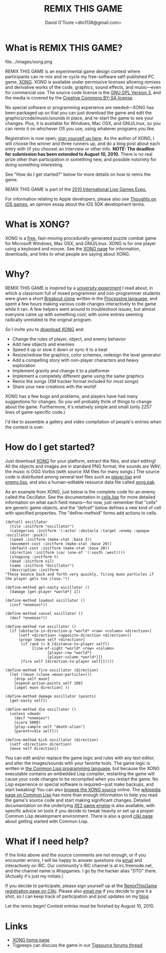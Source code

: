 #+TITLE: REMIX THIS GAME
#+AUTHOR: David O'Toole <dto1138@gmail.com>

* What is REMIX THIS GAME?

file:../images/xong.png

REMIX THIS GAME is an experimental game design contest where
participants can re-mix and re-cycle my free-software self-published
PC game, [[http://dto.github.com/notebook/xong.html][XONG]]. XONG is available under permissive licenses allowing
remixes and derivative works of the code, graphics, sound effects, and
music---even for commercial use. The source code license is the [[http://en.wikipedia.org/wiki/GNU_General_Public_License][GNU
GPL Version 3]], and the media is covered by the [[http://creativecommons.org/licenses/by-sa/3.0/us/][Creative Commons BY-SA
license]].

No special software or programming experience are needed---XONG
has been packaged up so that you can just download the game and edit
the graphics/code/music/sounds in place, and re-start the game to see
your changes. Plus, it is available for Windows, Mac OSX, and GNU/Linux,
so you can remix it on whichever OS you use, using whatever programs
you like.

Registration is now open; [[http://www.cliki.net/RemixThisGame][sign yourself up here]]. As the author of
XONG, I will choose the winner and three runners up, and do a blog
post about each entry with (if you choose) an interview or other
info. *NOTE: The deadline for submission has been extended to August
10, 2010.* There is no real prize other than participation in something
new, and possible notoriety for doing something interesting.

See "How do I get started?"  below for more details on how to remix
the game.

REMIX THIS GAME is part of the [[http://dto.github.com/notebook/2010expo.html][2010 International Lisp Games Expo.]]

For information relating to Apple developers, please also see [[http://dto.github.com/notebook/apple.html][Thoughts
on iOS games]], an opinion essay about the iOS SDK development terms.

* What is XONG?

XONG is a [[http://en.wikipedia.org/wiki/Free_software][free]], fast-moving procedurally-generated puzzle combat game
for Microsoft Windows, Mac OSX, and GNU/Linux. XONG is for one player
using a keyboard and mouse. See the [[http://dto.github.com/notebook/xong.html][XONG page]] for information,
downloads, and links to what people are saying about XONG.

* Why?

REMIX THIS GAME is inspired by a [[http://trsp.net/teaching/gamemod/][university experiment]] I read about,
in which a classroom full of mixed programmer and non-programmer
students were given a short [[http://en.wikipedia.org/wiki/Breakout_clone][Breakout clone]] written in the [[http://en.wikipedia.org/wiki/Processing_(programming_language)][Processing
language]], and spent a few hours making various code changes
interactively to the game while it ran. A few helpers went around to
troubleshoot issues, but almost everyone came up with something cool,
with some entries seeming radically unrelated to the original program.

So I invite you to [[http://dto.github.com/notebook/xong.html][download XONG]] and:

  - Change the rules of player, object, and enemy behavior
  - Add new objects and enemies
  - Speed it up or slow it down or sync it to a beat
  - Resize/redraw the graphics, color schemes, redesign the level
    generator
  - Add a compelling story with non-player characters and heavy
    exploration
  - Implement gravity and change it to a platformer
  - Implement a completely different game using the same graphics
  - Remix the songs (XM tracker format included for most songs)
  - Share your new creations with the world!

XONG has a few bugs and problems, and players have had many
suggestions for changes. So you will probably think of things to
change about the game. Furthermore, it's relatively simple and small
(only 2257 lines of game-specific code.)

I'd like to assemble a gallery and video compilation of people's
entries when the contest is over.

* How do I get started?

Just download [[http://dto.github.com/notebook/xong.html][XONG]] for your platform, extract the files, and start
editing! All the objects and images are in standard PNG format; the
sounds are WAV; the music is OGG Vorbis (with source XM files for many
songs.) The source code is distributed among several text files such
as [[http://github.com/dto/xe2/blob/master/xong/player.lisp][player.lisp]] and [[http://github.com/dto/xe2/blob/master/xong/enemy.lisp][enemy.lisp]], and also a human-editable resource data
file called [[http://github.com/dto/xe2/blob/master/xong/xong.pak][xong.pak]].

As an example from XONG, just below is the complete code for an enemy
called the Oscillator. See the documentation in [[http://github.com/dto/xe2/blob/master/cells.lisp][cells.lisp]] for more
detailed information on what each field means---for now, just remember
that "cells" are generic game objects, and the "defcell" below defines
a new kind of cell with specified properties. The "define-method"
forms add actions to cells.
    
: (defcell oscillator 
:   (tile :initform "oscillator") 
:   (categories :initform '(:actor :obstacle :target :enemy :opaque :oscillator :puck))
:   (speed :initform (make-stat :base 3))
:   (movement-cost :initform (make-stat :base 20))
:   (default-cost :initform (make-stat :base 20))
:   (direction :initform (car (one-of '(:south :west))))
:   (stepping :initform t)
:   (dead :initform nil)
:   (name :initform "Oscillator")
:   (description :initform 
: "These bounce back and forth very quickly, firing muon particles if
: the player gets too close."))
: 
: (define-method get-nasty oscillator ()
:   [damage [get-player *world*] 1])
: 
: (define-method loadout oscillator ()
:   (incf *enemies*))
: 
: (define-method cancel oscillator ()
:   (decf *enemies*))
: 
: (define-method run oscillator ()
:   (if [obstacle-in-direction-p *world* <row> <column> <direction>]
:       (setf <direction> (opposite-direction <direction>))
:       (progn [move self <direction>]
: 	     (if (and (> 8 [distance-to-player self])
: 		      [line-of-sight *world* <row> <column> 
: 				     [player-row *world*]
: 				     [player-column *world*]])
: 		 [fire self [direction-to-player self]]))))
: 
: (define-method fire oscillator (direction)
:   (let ((muon (clone =muon-particle=)))
:     [drop self muon]
:     [expend-action-points self 100]
:     [impel muon direction] ))
: 
: (define-method damage oscillator (points)
:   [get-nasty self])
: 
: (define-method die oscillator ()
:   (unless <dead>
:     (decf *enemies*)
:     (score 5000)
:     [play-sample self "death-alien"]
:     [parent>>die self]))
:   
: (define-method kick oscillator (direction)
:   (setf <direction> direction)
:   [move self direction])

You can edit and/or replace the game logic and rules with any text
editor, and alter the images/sounds with your favorite tools. The game
logic is written in [[http://en.wikipedia.org/wiki/Common_Lisp][the Common Lisp programming language]], but because
the XONG executable contains an embedded Lisp compiler, restarting the
game will cause your code changes to be recompiled when you restart
the game. No Lisp experience or special software is required---just
make backups, and start tweaking!  You can also [[http://github.com/dto/xe2/tree/master/xong/][browse the XONG source]]
online.  The [[http://en.wikipedia.org/wiki/Common_Lisp][wikipedia page on Common Lisp]] has more than enough
information to help you read the game's source code and start making
significant changes. Detailed documentation on the underlying [[http://dto.github.com/notebook/xe2-reference.html][XE2 game
engine]] is also available, with specific advice on tools if you decide
to tweak heavily or set up a proper Common Lisp development
environment. There is also a good [[http://www.cliki.net/Education][cliki page]] about getting started
with Common Lisp.

* What if I need help?

If the links above and the source comments are not enough, or if you
encounter errors, I will be happy to answer questions via [[mailto:dto1138@gmail.com][email]] and
interactively on IRC. Our community's IRC channel is at
irc.freenode.net, and the channel name is #lispgames. I go by the
hacker alias "DTO" there. (Actually it's just my initials.)

If you decide to participate, please sign yourself up at the
[[http://www.cliki.net/RemixThisGame][RemixThisGame registration page on Cliki]]. Please also [[mailto:dto1138@gmail.com][email me]] if you
decide to give it a shot, so I can keep track of participation and
post updates on my [[http://lispgamesdev.blogspot.com/][blog]]. 

Let the remix begin! Contest entries must be finished by August 10, 2010.

* Links

 - [[http://dto.github.com/notebook/xong.html][XONG home page]]
 - Tigpeeps can discuss the game in our [[http://forums.tigsource.com/index.php?topic=13941.0][Tigsource forums thread]]
